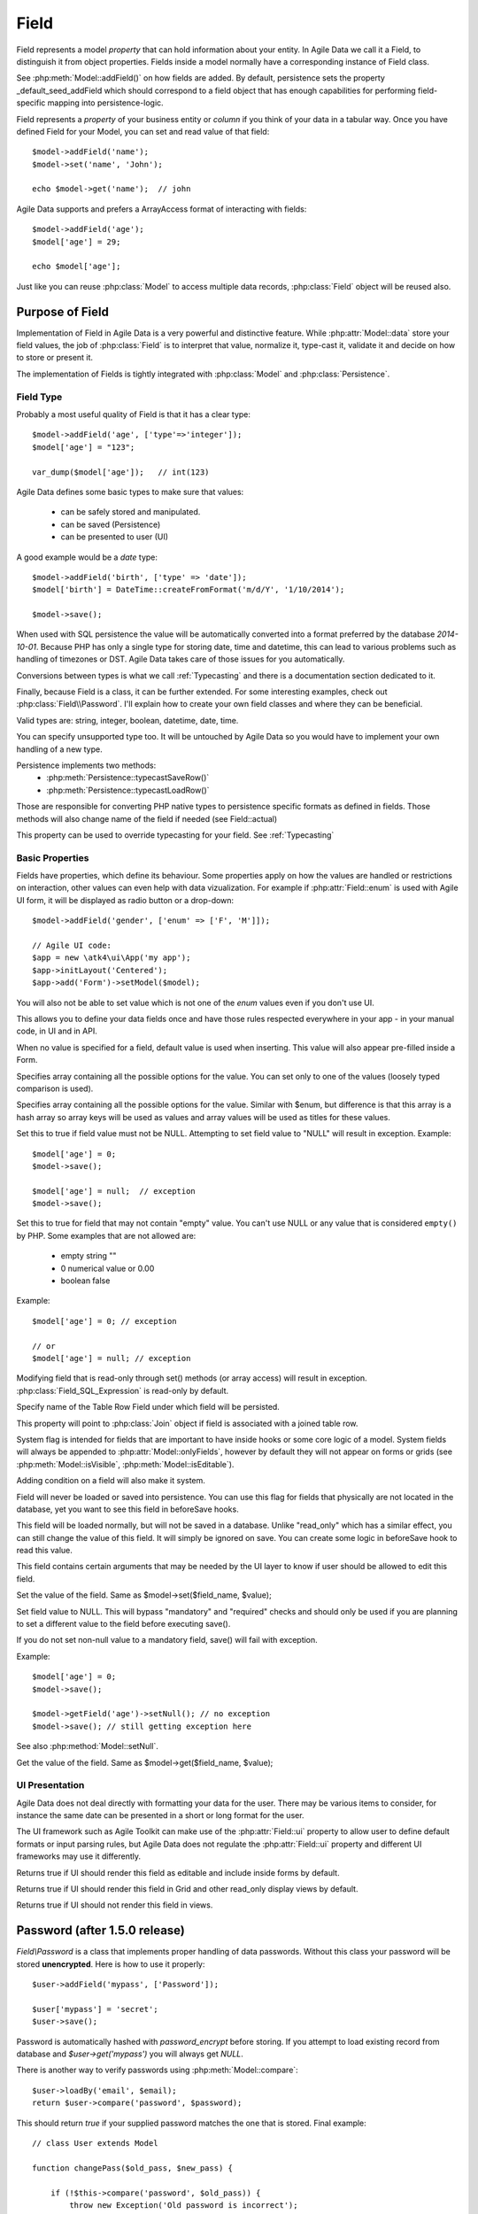 
.. _Fields:

.. php:namespace:: atk4\data

.. php:class:: Field


=====
Field
=====

Field represents a model `property` that can hold information about your entity.
In Agile Data we call it a Field, to distinguish it from object properties. Fields
inside a model normally have a corresponding instance of Field class.

See :php:meth:`Model::addField()` on how fields are added. By default,
persistence sets the property _default_seed_addField which should correspond
to a field object that has enough capabilities for performing field-specific
mapping into persistence-logic.

.. php:class:: Field


Field represents a `property` of your business entity or `column` if you think
of your data in a tabular way. Once you have defined Field for your Model, you
can set and read value of that field::

    $model->addField('name');
    $model->set('name', 'John');

    echo $model->get('name');  // john

Agile Data supports and prefers a ArrayAccess format of interacting with fields::

    $model->addField('age');
    $model['age'] = 29;

    echo $model['age'];

Just like you can reuse :php:class:`Model` to access multiple data records,
:php:class:`Field` object will be reused also.

Purpose of Field
================

Implementation of Field in Agile Data is a very powerful and distinctive feature.
While :php:attr:`Model::data` store your field values, the job of :php:class:`Field`
is to interpret that value, normalize it, type-cast it, validate it and decide
on how to store or present it.

The implementation of Fields is tightly integrated with :php:class:`Model` and
:php:class:`Persistence`.

Field Type
----------

.. php:attr:: type


Probably a most useful quality of Field is that it has a clear type::

    $model->addField('age', ['type'=>'integer']);
    $model['age'] = "123";

    var_dump($model['age']);   // int(123)

Agile Data defines some basic types to make sure that values:

 - can be safely stored and manipulated.
 - can be saved (Persistence)
 - can be presented to user (UI)

A good example would be a `date` type::

    $model->addField('birth', ['type' => 'date']);
    $model['birth'] = DateTime::createFromFormat('m/d/Y', '1/10/2014');

    $model->save();

When used with SQL persistence the value will be automatically converted into a
format preferred by the database `2014-10-01`. Because PHP has only a single
type for storing date, time and datetime, this can lead to various problems such
as handling of timezones or DST. Agile Data takes care of those issues for you
automatically.

Conversions between types is what we call :ref:`Typecasting` and there is a
documentation section dedicated to it.

Finally, because Field is a class, it can be further extended. For some
interesting examples, check out :php:class:`Field\\Password`. I'll explain how to
create your own field classes and where they can be beneficial.

Valid types are: string, integer, boolean, datetime, date, time.

You can specify unsupported type too. It will be untouched by Agile Data so you
would have to implement your own handling of a new type.

Persistence implements two methods:
 - :php:meth:`Persistence::typecastSaveRow()`
 - :php:meth:`Persistence::typecastLoadRow()`

Those are responsible for converting PHP native types to persistence specific
formats as defined in fields. Those methods will also change name of the field
if needed (see Field::actual)

.. php:attr:: typecast

This property can be used to override typecasting for your field. See
:ref:`Typecasting`


Basic Properties
----------------

Fields have properties, which define its behaviour. Some properties apply on how
the values are handled or restrictions on interaction, other values can even
help with data vizualization. For example if :php:attr:`Field::enum` is used
with Agile UI form, it will be displayed as radio button or a drop-down::

    $model->addField('gender', ['enum' => ['F', 'M']]);

    // Agile UI code:
    $app = new \atk4\ui\App('my app');
    $app->initLayout('Centered');
    $app->add('Form')->setModel($model);

You will also not be able to set value which is not one of the `enum` values
even if you don't use UI.

This allows you to define your data fields once and have those rules respected
everywhere in your app - in your manual code, in UI and in API.

.. php:attr:: default

When no value is specified for a field, default value is used when inserting.
This value will also appear pre-filled inside a Form.

.. php:attr:: enum

Specifies array containing all the possible options for the value.
You can set only to one of the values (loosely typed comparison is used).

.. php:attr:: values

Specifies array containing all the possible options for the value.
Similar with $enum, but difference is that this array is a hash array so
array keys will be used as values and array values will be used as titles
for these values.

.. php:attr:: mandatory

Set this to true if field value must not be NULL. Attempting to set field
value to "NULL" will result in exception.
Example::

    $model['age'] = 0;
    $model->save();

    $model['age'] = null;  // exception
    $model->save();


.. php:attr:: required

Set this to true for field that may not contain "empty" value.
You can't use NULL or any value that is considered ``empty()`` by PHP.
Some examples that are not allowed are:

 - empty string ""
 - 0 numerical value or 0.00
 - boolean false

Example::

    $model['age'] = 0; // exception

    // or
    $model['age'] = null; // exception


.. php:attr:: read_only

Modifying field that is read-only through set() methods (or array access) will
result in exception. :php:class:`Field_SQL_Expression` is read-only by default.

.. php:attr:: actual

Specify name of the Table Row Field under which field will be persisted.

.. php:attr:: join

This property will point to :php:class:`Join` object if field is associated
with a joined table row.

.. php:attr:: system

System flag is intended for fields that are important to have inside hooks
or some core logic of a model. System fields will always be appended to
:php:attr:`Model::onlyFields`, however by default they will not appear on forms
or grids (see :php:meth:`Model::isVisible`, :php:meth:`Model::isEditable`).

Adding condition on a field will also make it system.

.. php:attr:: never_persist

Field will never be loaded or saved into persistence. You can use this flag
for fields that physically are not located in the database, yet you want to see
this field in beforeSave hooks.

.. php:attr:: never_save

This field will be loaded normally, but will not be saved in a database.
Unlike "read_only" which has a similar effect, you can still change the value
of this field. It will simply be ignored on save. You can create some logic in
beforeSave hook to read this value.

.. php:attr:: ui

This field contains certain arguments that may be needed by the UI layer to know
if user should be allowed to edit this field.

.. php:method:: set

Set the value of the field. Same as $model->set($field_name, $value);

.. php:method:: setNull

Set field value to NULL. This will bypass "mandatory" and "required" checks and
should only be used if you are planning to set a different value to the field
before executing save().

If you do not set non-null value to a mandatory field, save() will fail with
exception.

Example::

    $model['age'] = 0;
    $model->save();

    $model->getField('age')->setNull(); // no exception
    $model->save(); // still getting exception here


See also :php:method:`Model::setNull`.

.. php:method:: get

Get the value of the field. Same as $model->get($field_name, $value);

UI Presentation
---------------

Agile Data does not deal directly with formatting your data for the user.
There may be various items to consider, for instance the same date can be
presented in a short or long format for the user.

The UI framework such as Agile Toolkit can make use of the :php:attr:`Field::ui`
property to allow user to define default formats or input parsing rules, but
Agile Data does not regulate the :php:attr:`Field::ui` property and different
UI frameworks may use it differently.


.. php:method:: isEditable

Returns true if UI should render this field as editable and include inside
forms by default.

.. php:method:: isVisible

Returns true if UI should render this field in Grid and other read_only display
views by default.

.. php:method:: isHidden

Returns true if UI should not render this field in views.


Password (after 1.5.0 release)
==============================

.. php:namespace:: atk4\data\Field

.. php:class:: Password

`Field\\Password` is a class that implements proper handling of data passwords.
Without this class your password will be stored **unencrypted**.
Here is how to use it properly::

    $user->addField('mypass', ['Password']);

    $user['mypass'] = 'secret';
    $user->save();

Password is automatically hashed with `password_encrypt` before storing. If you
attempt to load existing record from database and `$user->get('mypass')` you
will always get `NULL`.

There is another way to verify passwords using :php:meth:`Model::compare`::

    $user->loadBy('email', $email);
    return $user->compare('password', $password);

This should return `true` if your supplied password matches the one that is
stored. Final example::

    // class User extends Model

    function changePass($old_pass, $new_pass) {

        if (!$this->compare('password', $old_pass)) {
            throw new Exception('Old password is incorrect');
        }

        $this['password'] = $new_pass;
        $this->save();
    }

